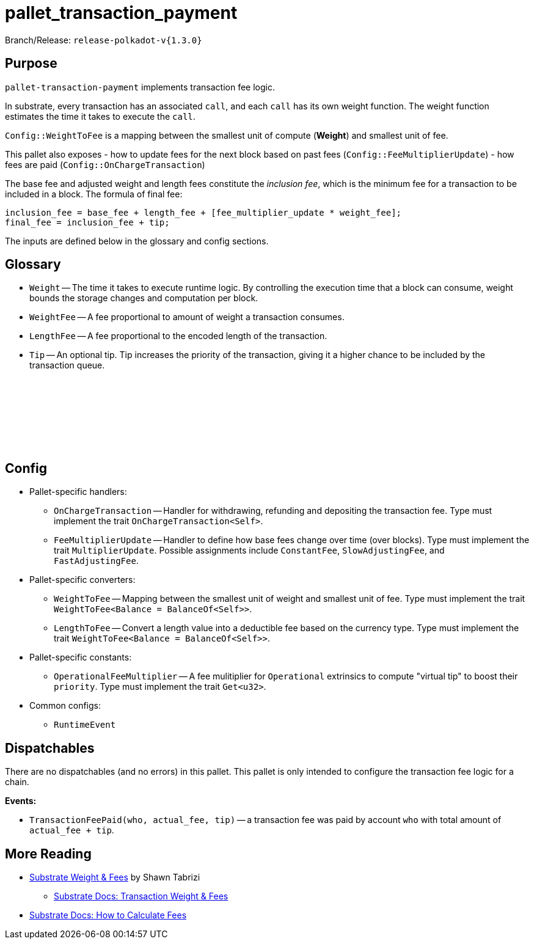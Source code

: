 :source-highlighter: highlight.js
:highlightjs-languages: rust
:github-icon: pass:[<svg class="icon"><use href="#github-icon"/></svg>]

= pallet_transaction_payment

Branch/Release: `release-polkadot-v{1.3.0}`

== Purpose

`pallet-transaction-payment` implements transaction fee logic.

In substrate, every transaction has an associated `call`, and each `call` has its own weight function. The weight function estimates the time it takes to execute the `call`.

`Config::WeightToFee` is a mapping between the smallest unit of compute (*Weight*) and smallest unit of fee.

This pallet also exposes 
- how to update fees for the next block based on past fees (`Config::FeeMultiplierUpdate`)
- how fees are paid (`Config::OnChargeTransaction`)

The base fee and adjusted weight and length fees constitute the _inclusion fee_, which is the minimum fee for a transaction to be included in a block. The formula of final fee:
```rust, ignore
inclusion_fee = base_fee + length_fee + [fee_multiplier_update * weight_fee];
final_fee = inclusion_fee + tip;
```
The inputs are defined below in the glossary and config sections.

== Glossary

** `Weight` -- The time it takes to execute runtime logic. By controlling the execution time that a block can consume, weight bounds the storage changes and computation per block.
** `WeightFee` -- A fee proportional to amount of weight a transaction consumes.
** `LengthFee` -- A fee proportional to the encoded length of the transaction.
** `Tip` -- An optional tip. Tip increases the priority of the transaction, giving it a higher chance to be included by the transaction queue.

== Config link:https://github.com/paritytech/polkadot-sdk/blob/release-polkadot-v1.3.0/substrate/frame/pallet-transaction-payment/src/lib.rs#L445[{github-icon},role=heading-link]

* Pallet-specific handlers:
** `OnChargeTransaction` -- Handler for withdrawing, refunding and depositing the transaction fee. Type must implement the trait  `OnChargeTransaction<Self>`.
** `FeeMultiplierUpdate` -- Handler to define how base fees change over time (over blocks). Type must implement the trait `MultiplierUpdate`. Possible assignments include `ConstantFee`, `SlowAdjustingFee`, and  `FastAdjustingFee`.
* Pallet-specific converters:
** `WeightToFee` -- Mapping between the smallest unit of weight and smallest unit of fee. Type must implement the trait `WeightToFee<Balance = BalanceOf<Self>>`.
** `LengthToFee` -- Convert a length value into a deductible fee based on the currency type. Type must implement the trait `WeightToFee<Balance = BalanceOf<Self>>`.
* Pallet-specific constants:
** `OperationalFeeMultiplier` -- A fee mulitiplier for `Operational` extrinsics to compute "virtual tip" to boost their `priority`. Type must implement the trait `Get<u32>`.
* Common configs:
** `RuntimeEvent`

== Dispatchables

There are no dispatchables (and no errors) in this pallet. This pallet is only intended to configure the transaction fee logic for a chain.

**Events:**

* `TransactionFeePaid(who, actual_fee, tip)` -- a transaction fee was paid by account `who` with total amount of `actual_fee + tip`.

== More Reading

** https://www.shawntabrizi.com/blog/substrate/substrate-weight-and-fees/[Substrate Weight & Fees] by Shawn Tabrizi
* https://docs.substrate.io/build/tx-weights-fees/[Substrate Docs: Transaction Weight & Fees]
** https://docs.substrate.io/reference/how-to-guides/weights/calculate-fees/#:~:text=Weight%20fee%20%2D%20A%20fee%20calculated,change%20as%20the%20chain%20progresses[Substrate Docs: How to Calculate Fees]


